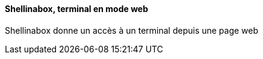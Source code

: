 ==== Shellinabox, terminal en mode web

Shellinabox donne un accès à un terminal depuis une page web
